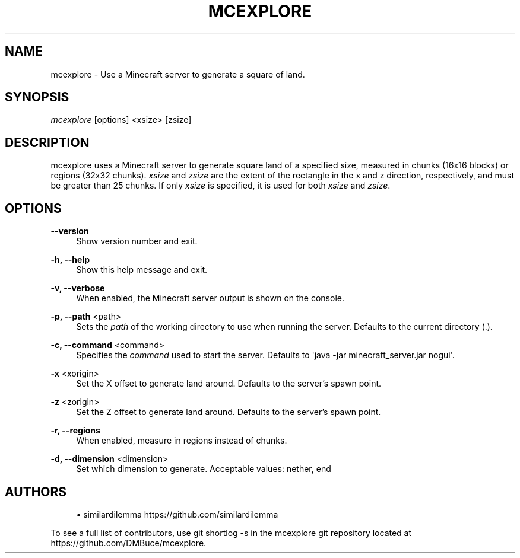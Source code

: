 '\" t
.\"     Title: mcexplore
.\"    Author: [see the "Authors" section]
.\" Generator: DocBook XSL Stylesheets vsnapshot <http://docbook.sf.net/>
.\"      Date: 04/13/2021
.\"    Manual: \ \&
.\"    Source: \ \&
.\"  Language: English
.\"
.TH "MCEXPLORE" "1" "04/13/2021" "\ \&" "\ \&"
.\" -----------------------------------------------------------------
.\" * Define some portability stuff
.\" -----------------------------------------------------------------
.\" ~~~~~~~~~~~~~~~~~~~~~~~~~~~~~~~~~~~~~~~~~~~~~~~~~~~~~~~~~~~~~~~~~
.\" http://bugs.debian.org/507673
.\" http://lists.gnu.org/archive/html/groff/2009-02/msg00013.html
.\" ~~~~~~~~~~~~~~~~~~~~~~~~~~~~~~~~~~~~~~~~~~~~~~~~~~~~~~~~~~~~~~~~~
.ie \n(.g .ds Aq \(aq
.el       .ds Aq '
.\" -----------------------------------------------------------------
.\" * set default formatting
.\" -----------------------------------------------------------------
.\" disable hyphenation
.nh
.\" disable justification (adjust text to left margin only)
.ad l
.\" -----------------------------------------------------------------
.\" * MAIN CONTENT STARTS HERE *
.\" -----------------------------------------------------------------
.SH "NAME"
mcexplore \- Use a Minecraft server to generate a square of land\&.
.SH "SYNOPSIS"
.sp
\fImcexplore\fR [options] <xsize> [zsize]
.SH "DESCRIPTION"
.sp
mcexplore uses a Minecraft server to generate square land of a specified size, measured in chunks (16x16 blocks) or regions (32x32 chunks)\&. \fIxsize\fR and \fIzsize\fR are the extent of the rectangle in the x and z direction, respectively, and must be greater than 25 chunks\&. If only \fIxsize\fR is specified, it is used for both \fIxsize\fR and \fIzsize\fR\&.
.SH "OPTIONS"
.PP
\fB\-\-version\fR
.RS 4
Show version number and exit\&.
.RE
.PP
\fB\-h, \-\-help\fR
.RS 4
Show this help message and exit\&.
.RE
.PP
\fB\-v, \-\-verbose\fR
.RS 4
When enabled, the Minecraft server output is shown on the console\&.
.RE
.PP
\fB\-p, \-\-path\fR <path>
.RS 4
Sets the
\fIpath\fR
of the working directory to use when running the server\&. Defaults to the current directory (\&.)\&.
.RE
.PP
\fB\-c, \-\-command\fR <command>
.RS 4
Specifies the
\fIcommand\fR
used to start the server\&. Defaults to \*(Aqjava \-jar minecraft_server\&.jar nogui\*(Aq\&.
.RE
.PP
\fB\-x\fR <xorigin>
.RS 4
Set the X offset to generate land around\&. Defaults to the server\(cqs spawn point\&.
.RE
.PP
\fB\-z\fR <zorigin>
.RS 4
Set the Z offset to generate land around\&. Defaults to the server\(cqs spawn point\&.
.RE
.PP
\fB\-r, \-\-regions\fR
.RS 4
When enabled, measure in regions instead of chunks\&.
.RE
.PP
\fB\-d, \-\-dimension\fR <dimension>
.RS 4
Set which dimension to generate\&. Acceptable values: nether, end
.RE
.SH "AUTHORS"
.sp
.RS 4
.ie n \{\
\h'-04'\(bu\h'+03'\c
.\}
.el \{\
.sp -1
.IP \(bu 2.3
.\}
similardilemma
https://github\&.com/similardilemma
.RE
.sp
To see a full list of contributors, use git shortlog \-s in the mcexplore git repository located at https://github\&.com/DMBuce/mcexplore\&.
